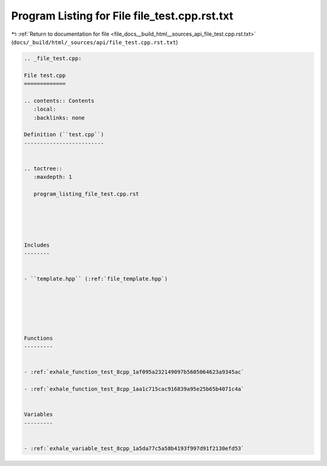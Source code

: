 
.. _program_listing_file_docs__build_html__sources_api_file_test.cpp.rst.txt:

Program Listing for File file_test.cpp.rst.txt
==============================================

|exhale_lsh| :ref:`Return to documentation for file <file_docs__build_html__sources_api_file_test.cpp.rst.txt>` (``docs/_build/html/_sources/api/file_test.cpp.rst.txt``)

.. |exhale_lsh| unicode:: U+021B0 .. UPWARDS ARROW WITH TIP LEFTWARDS

.. code-block:: cpp

   
   .. _file_test.cpp:
   
   File test.cpp
   =============
   
   .. contents:: Contents
      :local:
      :backlinks: none
   
   Definition (``test.cpp``)
   -------------------------
   
   
   .. toctree::
      :maxdepth: 1
   
      program_listing_file_test.cpp.rst
   
   
   
   
   
   Includes
   --------
   
   
   - ``template.hpp`` (:ref:`file_template.hpp`)
   
   
   
   
   
   
   Functions
   ---------
   
   
   - :ref:`exhale_function_test_8cpp_1af095a232149097b5605064623a9345ac`
   
   - :ref:`exhale_function_test_8cpp_1aa1c715cac916839a95e25b65b4071c4a`
   
   
   Variables
   ---------
   
   
   - :ref:`exhale_variable_test_8cpp_1a5da77c5a58b4193f997d91f2130efd53`
   
